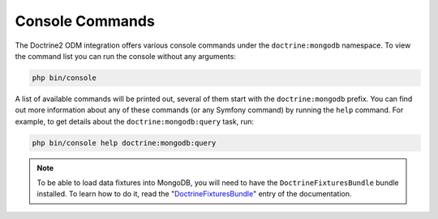 Console Commands
================

The Doctrine2 ODM integration offers various console commands under the
``doctrine:mongodb`` namespace. To view the command list you can run the console
without any arguments:

.. code-block:: bash

    php bin/console

A list of available commands will be printed out, several of them start
with the ``doctrine:mongodb`` prefix. You can find out more information about any
of these commands (or any Symfony command) by running the ``help`` command.
For example, to get details about the ``doctrine:mongodb:query`` task, run:

.. code-block:: bash

    php bin/console help doctrine:mongodb:query

.. note::

   To be able to load data fixtures into MongoDB, you will need to have the
   ``DoctrineFixturesBundle`` bundle installed. To learn how to do it, read
   the "`DoctrineFixturesBundle`_" entry of the documentation.

.. _`DoctrineFixturesBundle`: https://symfony.com/doc/master/bundles/DoctrineFixturesBundle/index.html
